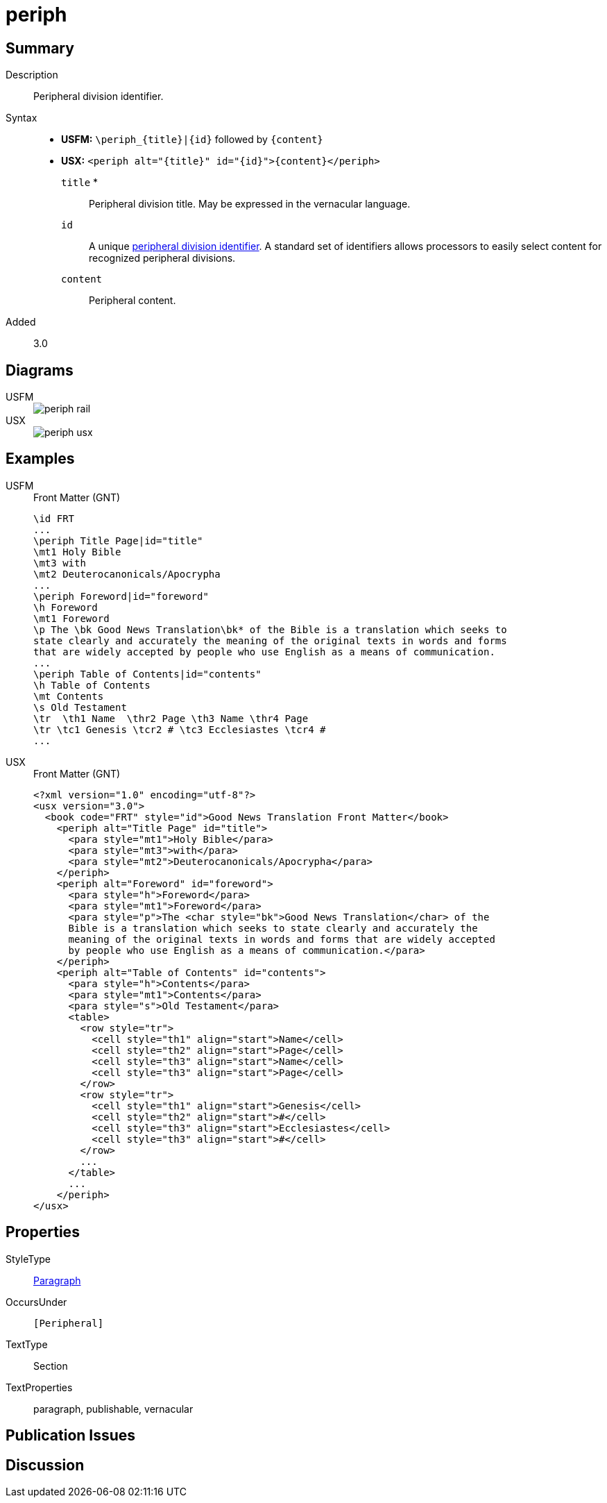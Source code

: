 = periph
:description: Peripheral division identifier
:url-repo: https://github.com/usfm-bible/tcdocs/blob/main/markers/sbar/esb.adoc
:noindex:
ifndef::localdir[]
:source-highlighter: rouge
:localdir: ../
endif::[]
:imagesdir: {localdir}/images

// tag::public[]

== Summary

Description:: Peripheral division identifier.
Syntax::
* *USFM:* `+\periph_{title}|{id}+` followed by `+{content}+`
* *USX:* `+<periph alt="{title}" id="{id}">{content}</periph>+`
`title` *::: Peripheral division title. May be expressed in the vernacular language.
`id`::: A unique xref:periph:books-divs.adoc[peripheral division identifier]. A standard set of identifiers allows processors to easily select content for recognized peripheral divisions.
`content`::: Peripheral content.
// tag::spec[]
Added:: 3.0
// end::spec[]

== Diagrams
[tabs]
======
USFM::
+
image::schema/periph_rail.svg[]
USX::
+
image::schema/periph_usx.svg[]
======

== Examples

[tabs]
======
USFM::
+
.Front Matter (GNT)
[source#src-usfm-periph_1,usfm,highlight=1;14]
----
\id FRT
...
\periph Title Page|id="title"
\mt1 Holy Bible
\mt3 with
\mt2 Deuterocanonicals/Apocrypha
...
\periph Foreword|id="foreword"
\h Foreword
\mt1 Foreword
\p The \bk Good News Translation\bk* of the Bible is a translation which seeks to 
state clearly and accurately the meaning of the original texts in words and forms 
that are widely accepted by people who use English as a means of communication.
...
\periph Table of Contents|id="contents"
\h Table of Contents
\mt Contents
\s Old Testament
\tr  \th1 Name  \thr2 Page \th3 Name \thr4 Page
\tr \tc1 Genesis \tcr2 # \tc3 Ecclesiastes \tcr4 #
...
----
USX::
+
.Front Matter (GNT)
[source#src-usx-periph_1,xml,highlight=1;14]
----
<?xml version="1.0" encoding="utf-8"?>
<usx version="3.0">
  <book code="FRT" style="id">Good News Translation Front Matter</book>
    <periph alt="Title Page" id="title">
      <para style="mt1">Holy Bible</para>
      <para style="mt3">with</para>
      <para style="mt2">Deuterocanonicals/Apocrypha</para>
    </periph>
    <periph alt="Foreword" id="foreword">
      <para style="h">Foreword</para>
      <para style="mt1">Foreword</para>
      <para style="p">The <char style="bk">Good News Translation</char> of the 
      Bible is a translation which seeks to state clearly and accurately the 
      meaning of the original texts in words and forms that are widely accepted
      by people who use English as a means of communication.</para>
    </periph>
    <periph alt="Table of Contents" id="contents">
      <para style="h">Contents</para>
      <para style="mt1">Contents</para>
      <para style="s">Old Testament</para>
      <table>
        <row style="tr">
          <cell style="th1" align="start">Name</cell>
          <cell style="th2" align="start">Page</cell>
          <cell style="th3" align="start">Name</cell>
          <cell style="th3" align="start">Page</cell>
        </row>
        <row style="tr">
          <cell style="th1" align="start">Genesis</cell>
          <cell style="th2" align="start">#</cell>
          <cell style="th3" align="start">Ecclesiastes</cell>
          <cell style="th3" align="start">#</cell>
        </row>
        ...
      </table>
      ...
    </periph>
</usx>
----
======

== Properties

StyleType:: xref:para:index.adoc[Paragraph]
OccursUnder:: `[Peripheral]`
TextType:: Section
TextProperties:: paragraph, publishable, vernacular

== Publication Issues

// end::public[]

== Discussion
